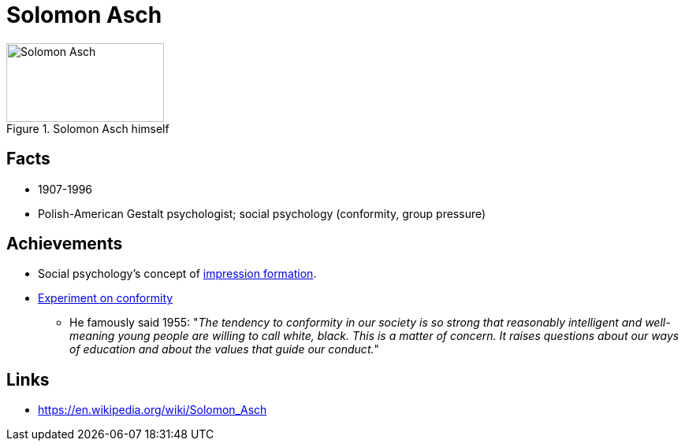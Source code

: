 = Solomon Asch

[#img-asch-solomon]
.Solomon Asch himself
image::asch-solomon.jpg[Solomon Asch,200,100]

== Facts

* 1907-1996
* Polish-American Gestalt psychologist; social psychology (conformity, group pressure)

== Achievements

* Social psychology's concept of link:https://en.wikipedia.org/wiki/Impression_formation[impression formation].
* link:../phenomena/classics/aschs_conformity_experiment.html[Experiment on conformity]
** He famously said 1955: "__The tendency to conformity in our society is so strong that reasonably intelligent and well-meaning young people are willing to call white, black. This is a matter of concern. It raises questions about our ways of education and about the values that guide our conduct.__"

== Links

* https://en.wikipedia.org/wiki/Solomon_Asch
